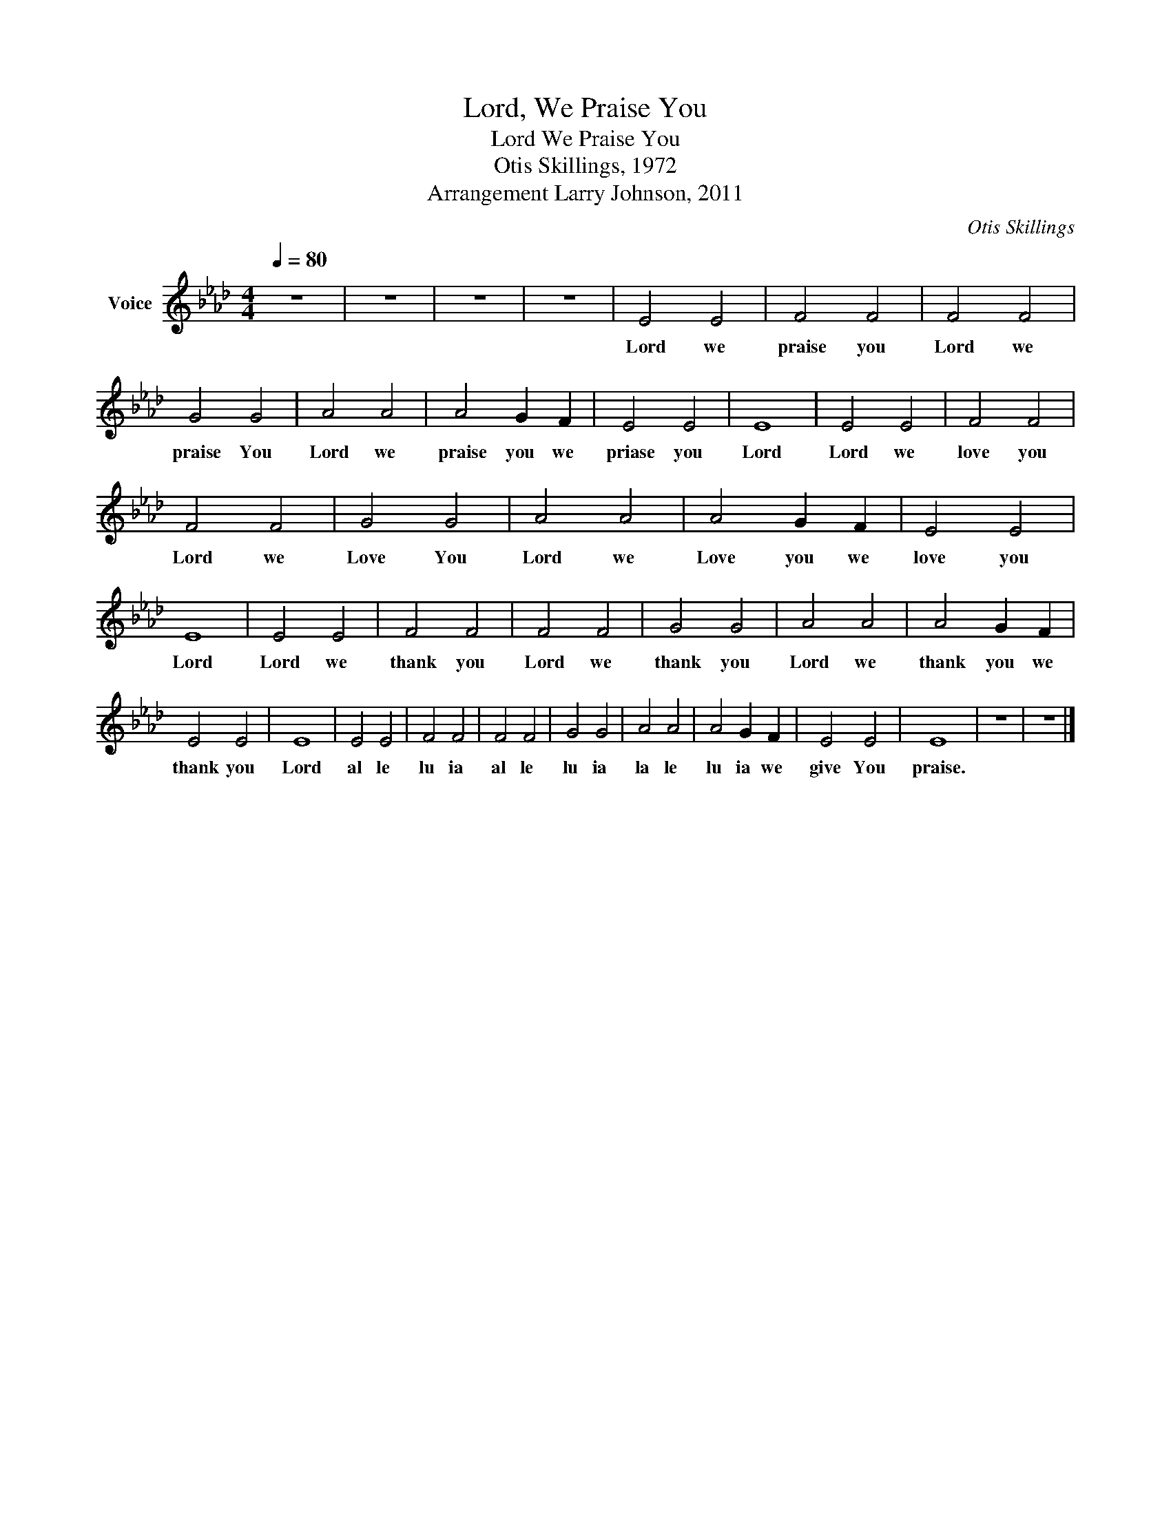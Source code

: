 X:1
T:Lord, We Praise You
T:Lord We Praise You
T:Otis Skillings, 1972
T:Arrangement Larry Johnson, 2011
C:Otis Skillings
Z:All Rights Reserved
L:1/4
Q:1/4=80
M:4/4
K:Ab
V:1 treble nm="Voice"
%%MIDI program 54
V:1
 z4 | z4 | z4 | z4 | E2 E2 | F2 F2 | F2 F2 | G2 G2 | A2 A2 | A2 G F | E2 E2 | E4 | E2 E2 | F2 F2 | %14
w: ||||Lord we|praise you|Lord we|praise You|Lord we|praise you we|priase you|Lord|Lord we|love you|
 F2 F2 | G2 G2 | A2 A2 | A2 G F | E2 E2 | E4 | E2 E2 | F2 F2 | F2 F2 | G2 G2 | A2 A2 | A2 G F | %26
w: Lord we|Love You|Lord we|Love you we|love you|Lord|Lord we|thank you|Lord we|thank you|Lord we|thank you we|
 E2 E2 | E4 | E2 E2 | F2 F2 | F2 F2 | G2 G2 | A2 A2 | A2 G F | E2 E2 | E4 | z4 | z4 |] %38
w: thank you|Lord|al le|lu ia|al le|lu ia|la le|lu ia we|give You|praise.|||

